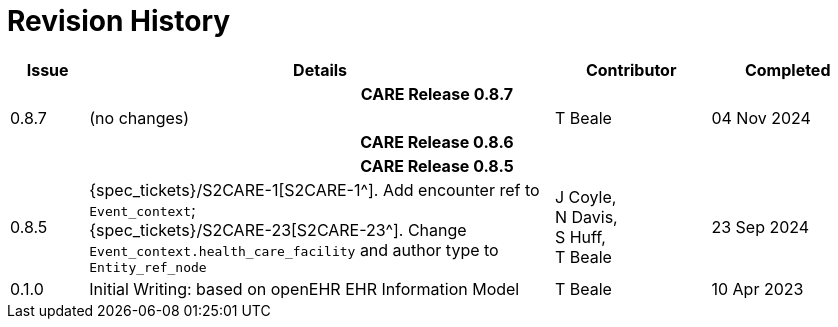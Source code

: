 = Revision History

[cols="1,6,2,2", options="header"]
|===
|Issue|Details|Contributor|Completed

4+^h|*CARE Release 0.8.7*

|[[latest_issue,0.8.7]]0.8.7
|(no changes)
|T Beale
|[[latest_issue_date,04 Nov 2024]]04 Nov 2024

4+^h|*CARE Release 0.8.6*

4+^h|*CARE Release 0.8.5*

|0.8.5
|{spec_tickets}/S2CARE-1[S2CARE-1^]. Add encounter ref to `Event_context`; +
{spec_tickets}/S2CARE-23[S2CARE-23^]. Change `Event_context.health_care_facility` and author type to `Entity_ref_node`
|J Coyle, +
N Davis, +
S Huff, +
T Beale
|23 Sep 2024

|0.1.0
|Initial Writing: based on openEHR EHR Information Model
|T Beale
|10 Apr 2023

|===
